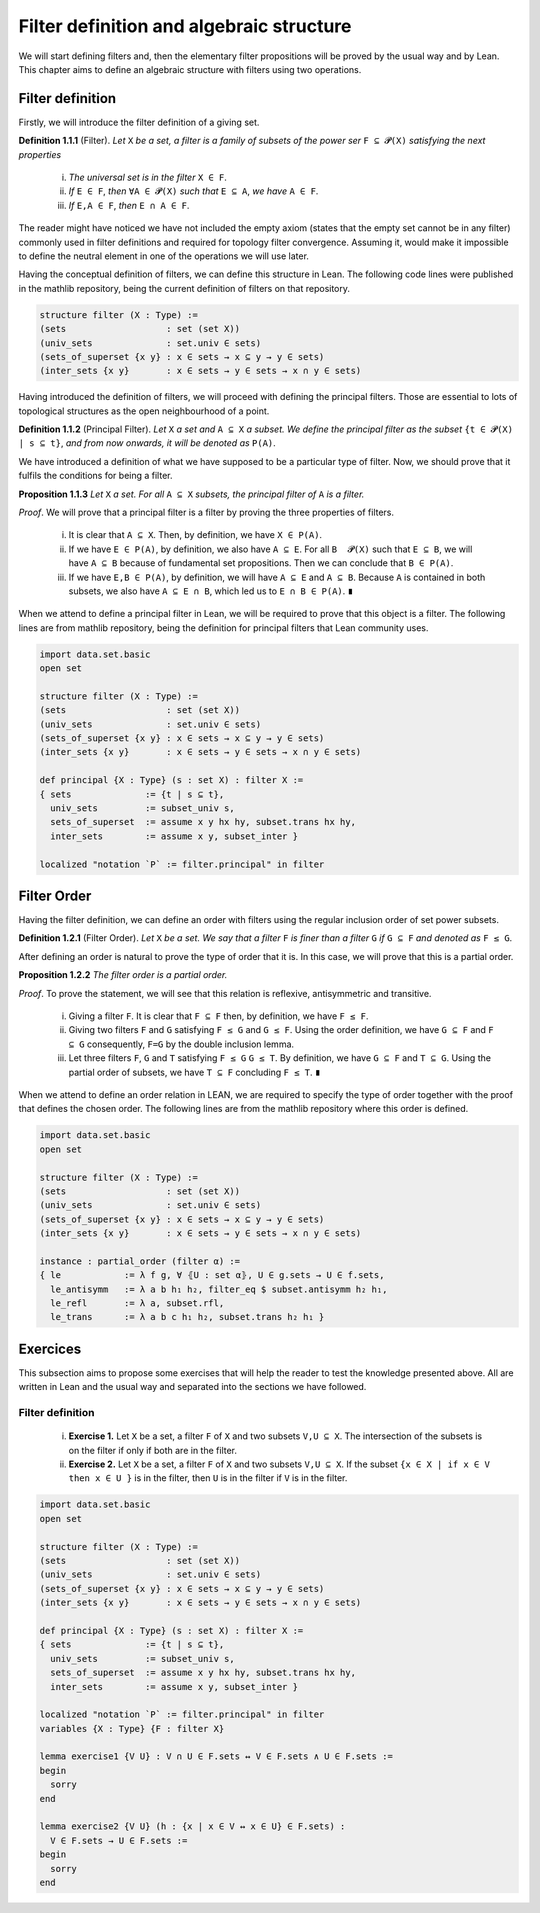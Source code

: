 .. _day1:

Filter definition and algebraic structure
************************

We will start defining filters and, then the elementary filter propositions will be proved by the usual way and by Lean.
This chapter aims to define an algebraic structure with filters using two operations.

Filter definition
==================
Firstly, we will introduce the filter definition of a giving set.

**Definition 1.1.1** (Filter). *Let* ``X`` *be a set, a filter is a family of subsets of the power ser* ``F ⊆ 𝓟(X)`` *satisfying 
the next properties*
  (i) *The universal set is in the filter* ``X ∈ F``.
  (ii) *If* ``E ∈ F``, *then* ``∀A ∈ 𝓟(X)`` *such that* ``E ⊆ A``, *we have* ``A ∈ F``.
  (iii) *If* ``E,A ∈ F``, *then* ``E ∩ A ∈ F``.
  

The reader might have noticed we have not included the empty axiom (states that the empty set cannot be in any filter) commonly used in filter definitions and required for topology filter convergence. 
Assuming it, would make it impossible to define the neutral element in one of the operations we will use later.

Having the conceptual definition of filters, we can define this structure in Lean. The following code lines were published
in the mathlib repository, being the current definition of filters on that repository.

.. code:: lean

  structure filter (X : Type) :=
  (sets                   : set (set X))
  (univ_sets              : set.univ ∈ sets)
  (sets_of_superset {x y} : x ∈ sets → x ⊆ y → y ∈ sets)
  (inter_sets {x y}       : x ∈ sets → y ∈ sets → x ∩ y ∈ sets)

Having introduced the definition of filters, we will proceed with defining the principal filters. Those are essential to lots of topological structures as the open neighbourhood of a point.

**Definition 1.1.2** (Principal Filter). *Let* ``X`` *a set and* ``A ⊆ X`` *a subset. We define the principal filter as the subset* ``{t ∈ 𝓟(X) | s ⊆ t}``, *and from now onwards, it will be denoted as* ``P(A)``.

We have introduced a definition of what we have supposed to be a particular type of filter. Now, we should prove that it fulfils the conditions for being a filter.

**Proposition 1.1.3** *Let* ``X`` *a set. For all* ``A ⊆ X`` *subsets, the principal filter of* ``A`` *is a filter.*

*Proof*. We will prove that a principal filter is a filter by proving the three properties of filters.

  (i) It is clear that ``A ⊆ X``. Then, by definition, we have ``X ∈ P(A)``.
  (ii) If we have ``E ∈ P(A)``, by definition, we also have ``A ⊆ E``. For all ``B  𝓟(X)`` such that ``E ⊆ B``, we will have ``A ⊆ B`` because of fundamental set propositions. Then we can conclude that ``B ∈ P(A)``.
  (iii) If we have ``E,B ∈ P(A)``, by definition, we will have ``A ⊆ E`` and ``A ⊆ B``. Because ``A`` is contained in both subsets, we also have ``A ⊆ E ∩ B``, which led us to ``E ∩ B ∈ P(A)``. ``∎`` 

When we attend to define a principal filter in Lean, we will be required to prove that this object is a filter. The following lines are from mathlib repository, being the definition for principal filters that Lean community uses.

.. code:: lean

  import data.set.basic
  open set

  structure filter (X : Type) :=
  (sets                   : set (set X))
  (univ_sets              : set.univ ∈ sets)
  (sets_of_superset {x y} : x ∈ sets → x ⊆ y → y ∈ sets)
  (inter_sets {x y}       : x ∈ sets → y ∈ sets → x ∩ y ∈ sets)
  
  def principal {X : Type} (s : set X) : filter X :=
  { sets              := {t | s ⊆ t},
    univ_sets         := subset_univ s,
    sets_of_superset  := assume x y hx hy, subset.trans hx hy,
    inter_sets        := assume x y, subset_inter }
    
  localized "notation `P` := filter.principal" in filter


Filter Order
============
Having the filter definition, we can define an order with filters using the regular inclusion order of set power subsets.

**Definition 1.2.1** (Filter Order). *Let* ``X`` *be a set. We say that a filter* ``F`` *is finer than a filter* ``G`` *if* ``G ⊆ F`` *and denoted as* ``F ≤ G``.

After defining an order is natural to prove the type of order that it is. In this case, we will prove that this is a partial order.

**Proposition 1.2.2** *The filter order is a partial order.*

*Proof*. To prove the statement, we will see that this relation is reflexive, antisymmetric and transitive.

  (i) Giving a filter ``F``. It is clear that ``F ⊆ F`` then, by definition, we have ``F ≤ F``.
  (ii) Giving two filters ``F`` and ``G`` satisfying ``F ≤ G`` and ``G ≤ F``. Using the order definition, we have ``G ⊆ F`` and ``F ⊆ G`` consequently, ``F=G`` by the double inclusion lemma.
  (iii) Let three filters ``F``, ``G`` and ``T`` satisfying ``F ≤ G`` ``G ≤ T``. By definition, we have ``G ⊆ F`` and ``T ⊆ G``. Using the partial order of subsets, we have ``T ⊆ F`` concluding ``F ≤ T``. ``∎``

When we attend to define an order relation in LEAN, we are required to specify the type of order together with the proof that defines the chosen order. The following lines are from the mathlib repository where this order is defined.

.. code:: lean
  
  import data.set.basic
  open set
  
  structure filter (X : Type) :=
  (sets                   : set (set X))
  (univ_sets              : set.univ ∈ sets)
  (sets_of_superset {x y} : x ∈ sets → x ⊆ y → y ∈ sets)
  (inter_sets {x y}       : x ∈ sets → y ∈ sets → x ∩ y ∈ sets)
  
  instance : partial_order (filter α) :=
  { le            := λ f g, ∀ ⦃U : set α⦄, U ∈ g.sets → U ∈ f.sets,
    le_antisymm   := λ a b h₁ h₂, filter_eq $ subset.antisymm h₂ h₁,
    le_refl       := λ a, subset.rfl,
    le_trans      := λ a b c h₁ h₂, subset.trans h₂ h₁ }

Exercices
=========
This subsection aims to propose some exercises that will help the reader to test the knowledge presented above. All are written in Lean and the usual way and separated into the sections we have followed.

Filter definition
-----------------
  (i) **Exercise 1.** Let ``X`` be a set, a filter ``F`` of ``X`` and two subsets ``V,U ⊆ X``. The intersection of the subsets is on the filter if only if both are in the filter.
  (ii) **Exercise 2.** Let ``X`` be a set, a filter ``F`` of ``X`` and two subsets ``V,U ⊆ X``. If the subset ``{x ∈ X | if x ∈ V then x ∈ U }`` is in the filter, then ``U`` is in the filter if ``V`` is in the filter.
  
.. code:: lean

  import data.set.basic
  open set

  structure filter (X : Type) :=
  (sets                   : set (set X))
  (univ_sets              : set.univ ∈ sets)
  (sets_of_superset {x y} : x ∈ sets → x ⊆ y → y ∈ sets)
  (inter_sets {x y}       : x ∈ sets → y ∈ sets → x ∩ y ∈ sets)
  
  def principal {X : Type} (s : set X) : filter X :=
  { sets              := {t | s ⊆ t},
    univ_sets         := subset_univ s,
    sets_of_superset  := assume x y hx hy, subset.trans hx hy,
    inter_sets        := assume x y, subset_inter }
    
  localized "notation `P` := filter.principal" in filter
  variables {X : Type} {F : filter X}
  
  lemma exercise1 {V U} : V ∩ U ∈ F.sets ↔ V ∈ F.sets ∧ U ∈ F.sets :=
  begin
    sorry
  end
  
  lemma exercise2 {V U} (h : {x | x ∈ V ↔ x ∈ U} ∈ F.sets) : 
    V ∈ F.sets → U ∈ F.sets :=
  begin
    sorry
  end

